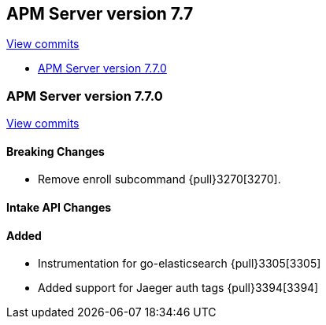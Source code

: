 [[release-notes-7.7]]
== APM Server version 7.7

https://github.com/elastic/apm-server/compare/7.6\...7.7[View commits]

* <<release-notes-7.7.0>>

[[release-notes-7.7.0]]
=== APM Server version 7.7.0

https://github.com/elastic/apm-server/compare/v7.6.0\...v7.7.0[View commits]

[float]
==== Breaking Changes
* Remove enroll subcommand {pull}3270[3270].

[float]
==== Intake API Changes

[float]
==== Added
* Instrumentation for go-elasticsearch {pull}3305[3305]
* Added support for Jaeger auth tags {pull}3394[3394]
